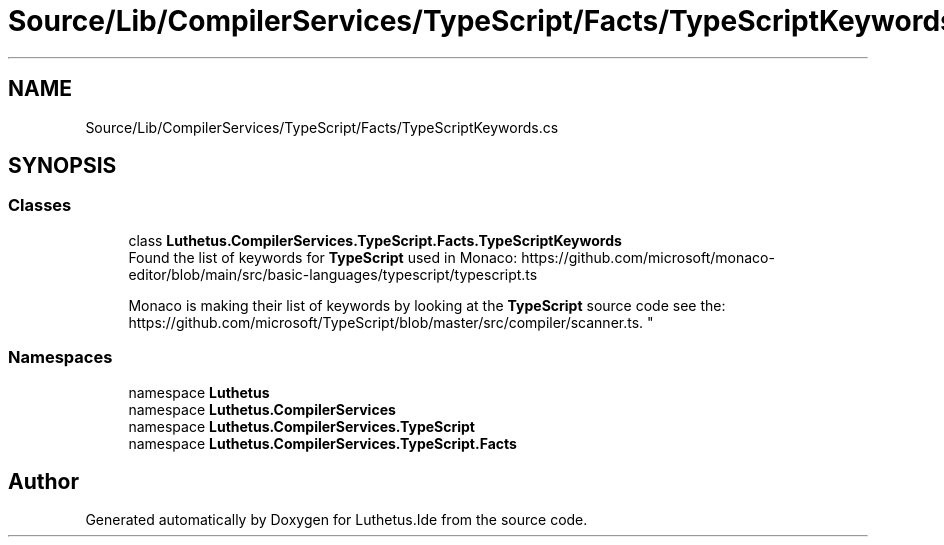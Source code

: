 .TH "Source/Lib/CompilerServices/TypeScript/Facts/TypeScriptKeywords.cs" 3 "Version 1.0.0" "Luthetus.Ide" \" -*- nroff -*-
.ad l
.nh
.SH NAME
Source/Lib/CompilerServices/TypeScript/Facts/TypeScriptKeywords.cs
.SH SYNOPSIS
.br
.PP
.SS "Classes"

.in +1c
.ti -1c
.RI "class \fBLuthetus\&.CompilerServices\&.TypeScript\&.Facts\&.TypeScriptKeywords\fP"
.br
.RI "Found the list of keywords for \fBTypeScript\fP used in Monaco: https://github.com/microsoft/monaco-editor/blob/main/src/basic-languages/typescript/typescript.ts 
.br

.br
 Monaco is making their list of keywords by looking at the \fBTypeScript\fP source code see the: https://github.com/microsoft/TypeScript/blob/master/src/compiler/scanner.ts\&. "
.in -1c
.SS "Namespaces"

.in +1c
.ti -1c
.RI "namespace \fBLuthetus\fP"
.br
.ti -1c
.RI "namespace \fBLuthetus\&.CompilerServices\fP"
.br
.ti -1c
.RI "namespace \fBLuthetus\&.CompilerServices\&.TypeScript\fP"
.br
.ti -1c
.RI "namespace \fBLuthetus\&.CompilerServices\&.TypeScript\&.Facts\fP"
.br
.in -1c
.SH "Author"
.PP 
Generated automatically by Doxygen for Luthetus\&.Ide from the source code\&.

